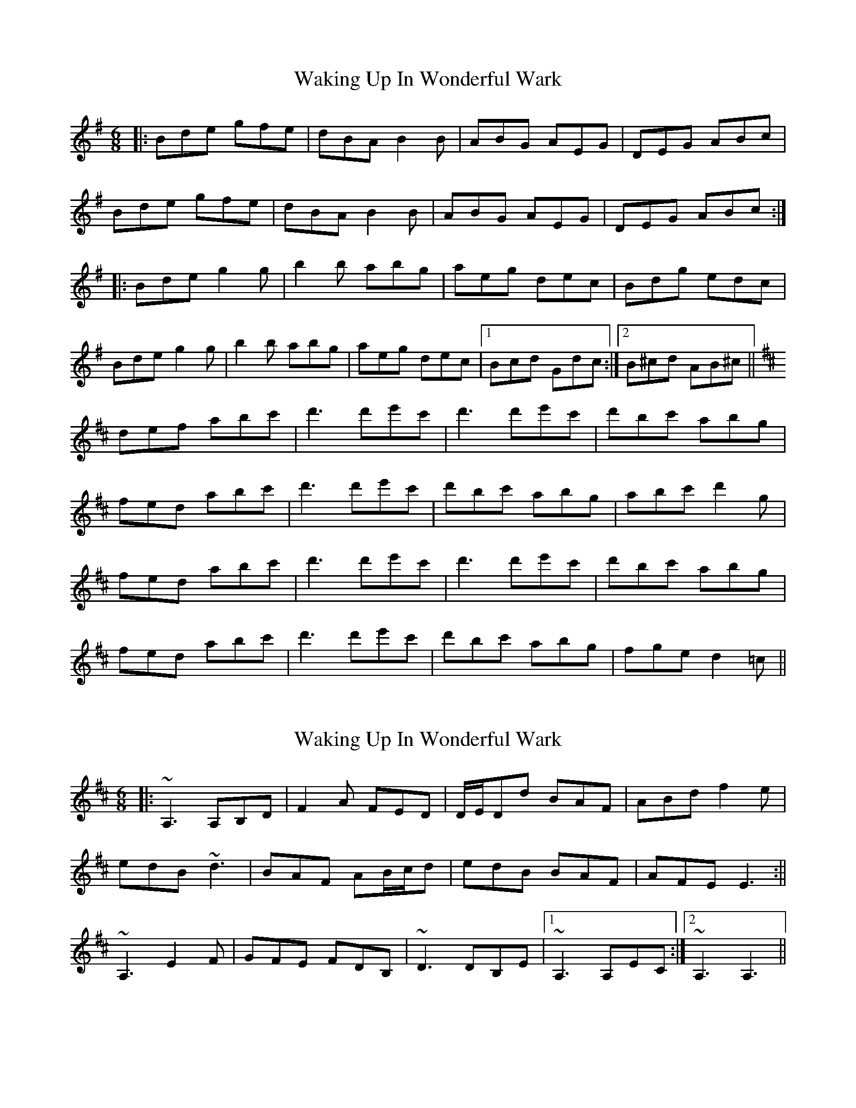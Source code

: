X: 1
T: Waking Up In Wonderful Wark
Z: patrick cavanagh
S: https://thesession.org/tunes/5693#setting5693
R: jig
M: 6/8
L: 1/8
K: Gmaj
|:Bde gfe|dBA B2B|ABG AEG|DEG ABc|
Bde gfe|dBA B2B|ABG AEG|DEG ABc:|
|:Bde g2g|b2b abg|aeg dec|Bdg edc|
Bde g2g|b2b abg|aeg dec|1 Bcd Gdc:|2 B^cd AB^c||
K:D
def abc'|d'3 d'e'c'|d'3 d'e'c'|d'bc' abg|
fed abc'|d'3 d'e'c'|d'bc' abg|abc' d'2g|
fed abc'|d'3 d'e'c'|d'3 d'e'c'|d'bc' abg|
fed abc'|d'3 d'e'c'|d'bc' abg|fge d2=c||
X: 2
T: Waking Up In Wonderful Wark
Z: Donough
S: https://thesession.org/tunes/5693#setting17680
R: jig
M: 6/8
L: 1/8
K: Dmaj
|:~A,3 A,B,D|F2A FED|D/2E/2Dd BAF|ABd f2e|!edB ~d3|BAF AB/2c/2d|edB BAF|AFE E3:||!:" Optional 8va"~A,3 E2F|GFE FDB,|~A,3 EDC|DB,E DB,E|!~A,3 E2F|GFE FDB,|~D3 DB,E|1~A,3 A,EC:|2~A,3 A,3||
